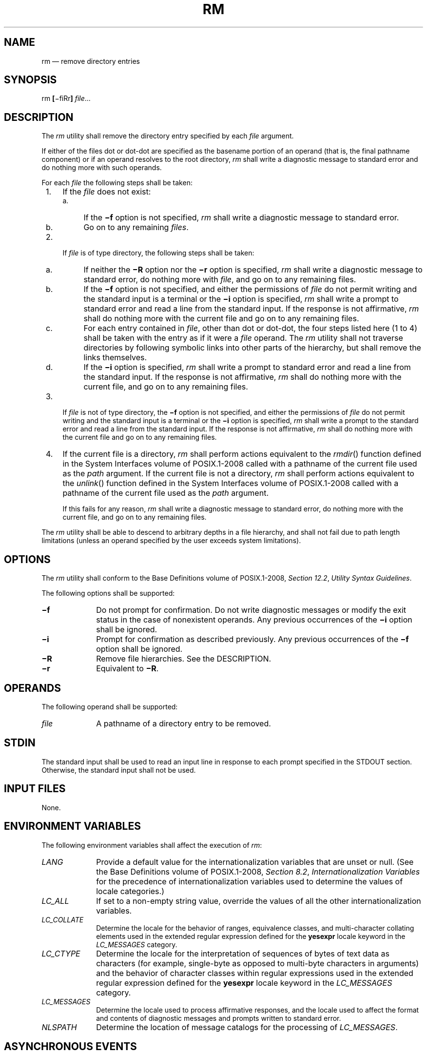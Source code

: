 '\" et
.TH RM "1" 2013 "IEEE/The Open Group" "POSIX Programmer's Manual"

.SH NAME
rm
\(em remove directory entries
.SH SYNOPSIS
.LP
.nf
rm \fB[\fR\(mifiRr\fB]\fI file\fR...
.fi
.SH DESCRIPTION
The
.IR rm
utility shall remove the directory entry specified by each
.IR file
argument.
.P
If either of the files dot or dot-dot are specified as the basename
portion of an operand (that is, the final pathname component) or if an
operand resolves to the root directory,
.IR rm
shall write a diagnostic message to standard error and do nothing more
with such operands.
.P
For each
.IR file
the following steps shall be taken:
.IP " 1." 4
If the
.IR file
does not exist:
.RS 4 
.IP " a." 4
If the
.BR \(mif
option is not specified,
.IR rm
shall write a diagnostic message to standard error.
.IP " b." 4
Go on to any remaining
.IR files .
.RE
.IP " 2." 4
If
.IR file
is of type directory, the following steps shall be taken:
.RS 4 
.IP " a." 4
If neither the
.BR \(miR
option nor the
.BR \(mir
option is specified,
.IR rm
shall write a diagnostic message to standard error, do nothing more
with
.IR file ,
and go on to any remaining files.
.IP " b." 4
If the
.BR \(mif
option is not specified, and either the permissions of
.IR file
do not permit writing and the standard input is a terminal or the
.BR \(mii
option is specified,
.IR rm
shall write a prompt to standard error and read a line from the
standard input. If the response is not affirmative,
.IR rm
shall do nothing more with the current file and go on to any remaining
files.
.IP " c." 4
For each entry contained in
.IR file ,
other than dot or dot-dot, the four steps listed here (1 to 4) shall be
taken with the entry as if it were a
.IR file
operand. The
.IR rm
utility shall not traverse directories by following symbolic links into
other parts of the hierarchy, but shall remove the links themselves.
.IP " d." 4
If the
.BR \(mii
option is specified,
.IR rm
shall write a prompt to standard error and read a line from the
standard input. If the response is not affirmative,
.IR rm
shall do nothing more with the current file, and go on to any remaining
files.
.RE
.IP " 3." 4
If
.IR file
is not of type directory, the
.BR \(mif
option is not specified, and either the permissions of
.IR file
do not permit writing and the standard input is a terminal or the
.BR \(mii
option is specified,
.IR rm
shall write a prompt to the standard error and read a line from the
standard input. If the response is not affirmative,
.IR rm
shall do nothing more with the current file and go on to any remaining
files.
.IP " 4." 4
If the current file is a directory,
.IR rm
shall perform actions equivalent to the
\fIrmdir\fR()
function defined in the System Interfaces volume of POSIX.1\(hy2008 called with a pathname of the current
file used as the
.IR path
argument. If the current file is not a directory,
.IR rm
shall perform actions equivalent to the
\fIunlink\fR()
function defined in the System Interfaces volume of POSIX.1\(hy2008 called with a pathname of the current
file used as the
.IR path
argument.
.RS 4 
.P
If this fails for any reason,
.IR rm
shall write a diagnostic message to standard error, do nothing more
with the current file, and go on to any remaining files.
.RE
.P
The
.IR rm
utility shall be able to descend to arbitrary depths in a file
hierarchy, and shall not fail due to path length limitations (unless an
operand specified by the user exceeds system limitations).
.SH OPTIONS
The
.IR rm
utility shall conform to the Base Definitions volume of POSIX.1\(hy2008,
.IR "Section 12.2" ", " "Utility Syntax Guidelines".
.P
The following options shall be supported:
.IP "\fB\(mif\fP" 10
Do not prompt for confirmation. Do not write diagnostic messages or
modify the exit status in the case of nonexistent operands. Any
previous occurrences of the
.BR \(mii
option shall be ignored.
.IP "\fB\(mii\fP" 10
Prompt for confirmation as described previously. Any previous
occurrences of the
.BR \(mif
option shall be ignored.
.IP "\fB\(miR\fP" 10
Remove file hierarchies. See the DESCRIPTION.
.IP "\fB\(mir\fP" 10
Equivalent to
.BR \(miR .
.SH OPERANDS
The following operand shall be supported:
.IP "\fIfile\fR" 10
A pathname of a directory entry to be removed.
.SH STDIN
The standard input shall be used to read an input line in response to
each prompt specified in the STDOUT section. Otherwise, the standard
input shall not be used.
.SH "INPUT FILES"
None.
.SH "ENVIRONMENT VARIABLES"
The following environment variables shall affect the execution of
.IR rm :
.IP "\fILANG\fP" 10
Provide a default value for the internationalization variables that are
unset or null. (See the Base Definitions volume of POSIX.1\(hy2008,
.IR "Section 8.2" ", " "Internationalization Variables"
for the precedence of internationalization variables used to determine
the values of locale categories.)
.IP "\fILC_ALL\fP" 10
If set to a non-empty string value, override the values of all the
other internationalization variables.
.IP "\fILC_COLLATE\fP" 10
.br
Determine the locale for the behavior of ranges, equivalence classes,
and multi-character collating elements used in the extended regular
expression defined for the
.BR yesexpr
locale keyword in the
.IR LC_MESSAGES
category.
.IP "\fILC_CTYPE\fP" 10
Determine the locale for the interpretation of sequences of bytes of
text data as characters (for example, single-byte as opposed to
multi-byte characters in arguments) and the behavior of character
classes within regular expressions used in the extended regular
expression defined for the
.BR yesexpr
locale keyword in the
.IR LC_MESSAGES
category.
.IP "\fILC_MESSAGES\fP" 10
.br
Determine the locale used to process affirmative responses, and the
locale used to affect the format and contents of diagnostic messages
and prompts written to standard error.
.IP "\fINLSPATH\fP" 10
Determine the location of message catalogs for the processing of
.IR LC_MESSAGES .
.SH "ASYNCHRONOUS EVENTS"
Default.
.SH STDOUT
Not used.
.SH STDERR
Prompts shall be written to standard error under the conditions
specified in the DESCRIPTION and OPTIONS sections. The prompts shall
contain the
.IR file
pathname, but their format is otherwise unspecified. The standard
error also shall be used for diagnostic messages.
.SH "OUTPUT FILES"
None.
.SH "EXTENDED DESCRIPTION"
None.
.SH "EXIT STATUS"
The following exit values shall be returned:
.IP "\00" 6
Each directory entry was successfully removed, unless its removal was
canceled by a non-affirmative response to a prompt for confirmation.
.IP >0 6
An error occurred.
.SH "CONSEQUENCES OF ERRORS"
Default.
.LP
.IR "The following sections are informative."
.SH "APPLICATION USAGE"
The
.IR rm
utility is forbidden to remove the names dot and dot-dot in order to
avoid the consequences of inadvertently doing something like:
.sp
.RS 4
.nf
\fB
rm \(mir .*
.fi \fR
.P
.RE
.P
Some implementations do not permit the removal of the last link to an
executable binary file that is being executed; see the
.BR [EBUSY] 
error in the
\fIunlink\fR()
function defined in the System Interfaces volume of POSIX.1\(hy2008. Thus, the
.IR rm
utility can fail to remove such files.
.P
The
.BR \(mii
option causes
.IR rm
to prompt and read the standard input even if the standard input is not
a terminal, but in the absence of
.BR \(mii
the mode prompting is not done when the standard input is not a
terminal.
.SH EXAMPLES
.IP " 1." 4
The following command:
.RS 4 
.sp
.RS 4
.nf
\fB
rm a.out core
.fi \fR
.P
.RE
.P
removes the directory entries:
.BR a.out
and
.BR core .
.RE
.IP " 2." 4
The following command:
.RS 4 
.sp
.RS 4
.nf
\fB
rm \(miRf junk
.fi \fR
.P
.RE
.P
removes the directory
.BR junk
and all its contents, without prompting.
.RE
.SH RATIONALE
For absolute clarity, paragraphs (2b) and (3) in the DESCRIPTION of
.IR rm
describing the behavior when prompting for confirmation, should be
interpreted in the following manner:
.sp
.RS 4
.nf
\fB
if ((NOT f_option) AND
    ((not_writable AND input_is_terminal) OR i_option))
.fi \fR
.P
.RE
.P
The exact format of the interactive prompts is unspecified. Only the
general nature of the contents of prompts are specified because
implementations may desire more descriptive prompts than those used on
historical implementations. Therefore, an application not using the
.BR \(mif
option, or using the
.BR \(mii
option, relies on the system to provide the most suitable dialog
directly with the user, based on the behavior specified.
.P
The
.BR \(mir
option is historical practice on all known systems. The synonym
.BR \(miR
option is provided for consistency with the other utilities in this volume of POSIX.1\(hy2008
that provide options requesting recursive descent through the file
hierarchy.
.P
The behavior of the
.BR \(mif
option in historical versions of
.IR rm
is inconsistent. In general, along with ``forcing'' the unlink without
prompting for permission, it always causes diagnostic messages to be
suppressed and the exit status to be unmodified for nonexistent
operands and files that cannot be unlinked. In some versions, however,
the
.BR \(mif
option suppresses usage messages and system errors as well.
Suppressing such messages is not a service to either shell scripts or
users.
.P
It is less clear that error messages regarding files that cannot be
unlinked (removed) should be suppressed. Although this is historical
practice, this volume of POSIX.1\(hy2008 does not permit the
.BR \(mif
option to suppress such messages.
.P
When given the
.BR \(mir
and
.BR \(mii
options, historical versions of
.IR rm
prompt the user twice for each directory, once before removing its
contents and once before actually attempting to delete the directory
entry that names it. This allows the user to ``prune'' the file
hierarchy walk. Historical versions of
.IR rm
were inconsistent in that some did not do the former prompt for
directories named on the command line and others had obscure prompting
behavior when the
.BR \(mii
option was specified and the permissions of the file did not permit
writing. The POSIX Shell and Utilities
.IR rm
differs little from historic practice, but does require that prompts be
consistent. Historical versions of
.IR rm
were also inconsistent in that prompts were done to both standard
output and standard error. This volume of POSIX.1\(hy2008 requires that prompts be done to
standard error, for consistency with
.IR cp
and
.IR mv ,
and to allow historical extensions to
.IR rm
that provide an option to list deleted files on standard output.
.P
The
.IR rm
utility is required to descend to arbitrary depths so that any file
hierarchy may be deleted. This means, for example, that the
.IR rm
utility cannot run out of file descriptors during its descent (that is,
if the number of file descriptors is limited,
.IR rm
cannot be implemented in the historical fashion where one file
descriptor is used per directory level). Also,
.IR rm
is not permitted to fail because of path length restrictions, unless an
operand specified by the user is longer than
{PATH_MAX}.
.P
The
.IR rm
utility removes symbolic links themselves, not the files they refer to,
as a consequence of the dependence on the
\fIunlink\fR()
functionality, per the DESCRIPTION. When removing hierarchies with
.BR \(mir
or
.BR \(miR ,
the prohibition on following symbolic links has to be made explicit.
.SH "FUTURE DIRECTIONS"
None.
.SH "SEE ALSO"
.IR "\fIrmdir\fR\^"
.P
The Base Definitions volume of POSIX.1\(hy2008,
.IR "Chapter 8" ", " "Environment Variables",
.IR "Section 12.2" ", " "Utility Syntax Guidelines"
.P
The System Interfaces volume of POSIX.1\(hy2008,
.IR "\fIremove\fR\^(\|)",
.IR "\fIrmdir\fR\^(\|)",
.IR "\fIunlink\fR\^(\|)"
.SH COPYRIGHT
Portions of this text are reprinted and reproduced in electronic form
from IEEE Std 1003.1, 2013 Edition, Standard for Information Technology
-- Portable Operating System Interface (POSIX), The Open Group Base
Specifications Issue 7, Copyright (C) 2013 by the Institute of
Electrical and Electronics Engineers, Inc and The Open Group.
(This is POSIX.1-2008 with the 2013 Technical Corrigendum 1 applied.) In the
event of any discrepancy between this version and the original IEEE and
The Open Group Standard, the original IEEE and The Open Group Standard
is the referee document. The original Standard can be obtained online at
http://www.unix.org/online.html .

Any typographical or formatting errors that appear
in this page are most likely
to have been introduced during the conversion of the source files to
man page format. To report such errors, see
https://www.kernel.org/doc/man-pages/reporting_bugs.html .
